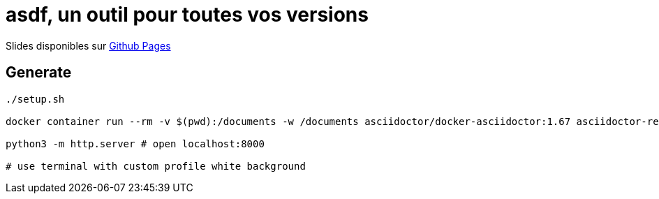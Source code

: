 = asdf, un outil pour toutes vos versions

Slides disponibles sur https://sylvainmetayer.github.io/talk-asdf/#/[Github Pages]

== Generate

[source,bash]
----
./setup.sh

docker container run --rm -v $(pwd):/documents -w /documents asciidoctor/docker-asciidoctor:1.67 asciidoctor-revealjs -r asciidoctor-diagram index.adoc

python3 -m http.server # open localhost:8000

# use terminal with custom profile white background
----

